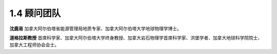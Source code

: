 1.4 顾问团队
>>>>>>>>>>>>>>>>>>>>>>

**沈鹿易**
加拿大阿尔伯塔省能源管理局地质专家、加拿大阿尔伯塔大学地球物理学博士。

**道格拉斯教授**
首席科学家、加拿大阿尔伯塔大学终身教授、加拿大岩石物理学首席科学家、洪堡学者、加拿大地球科学院院士、加拿大工程师协会会士。

